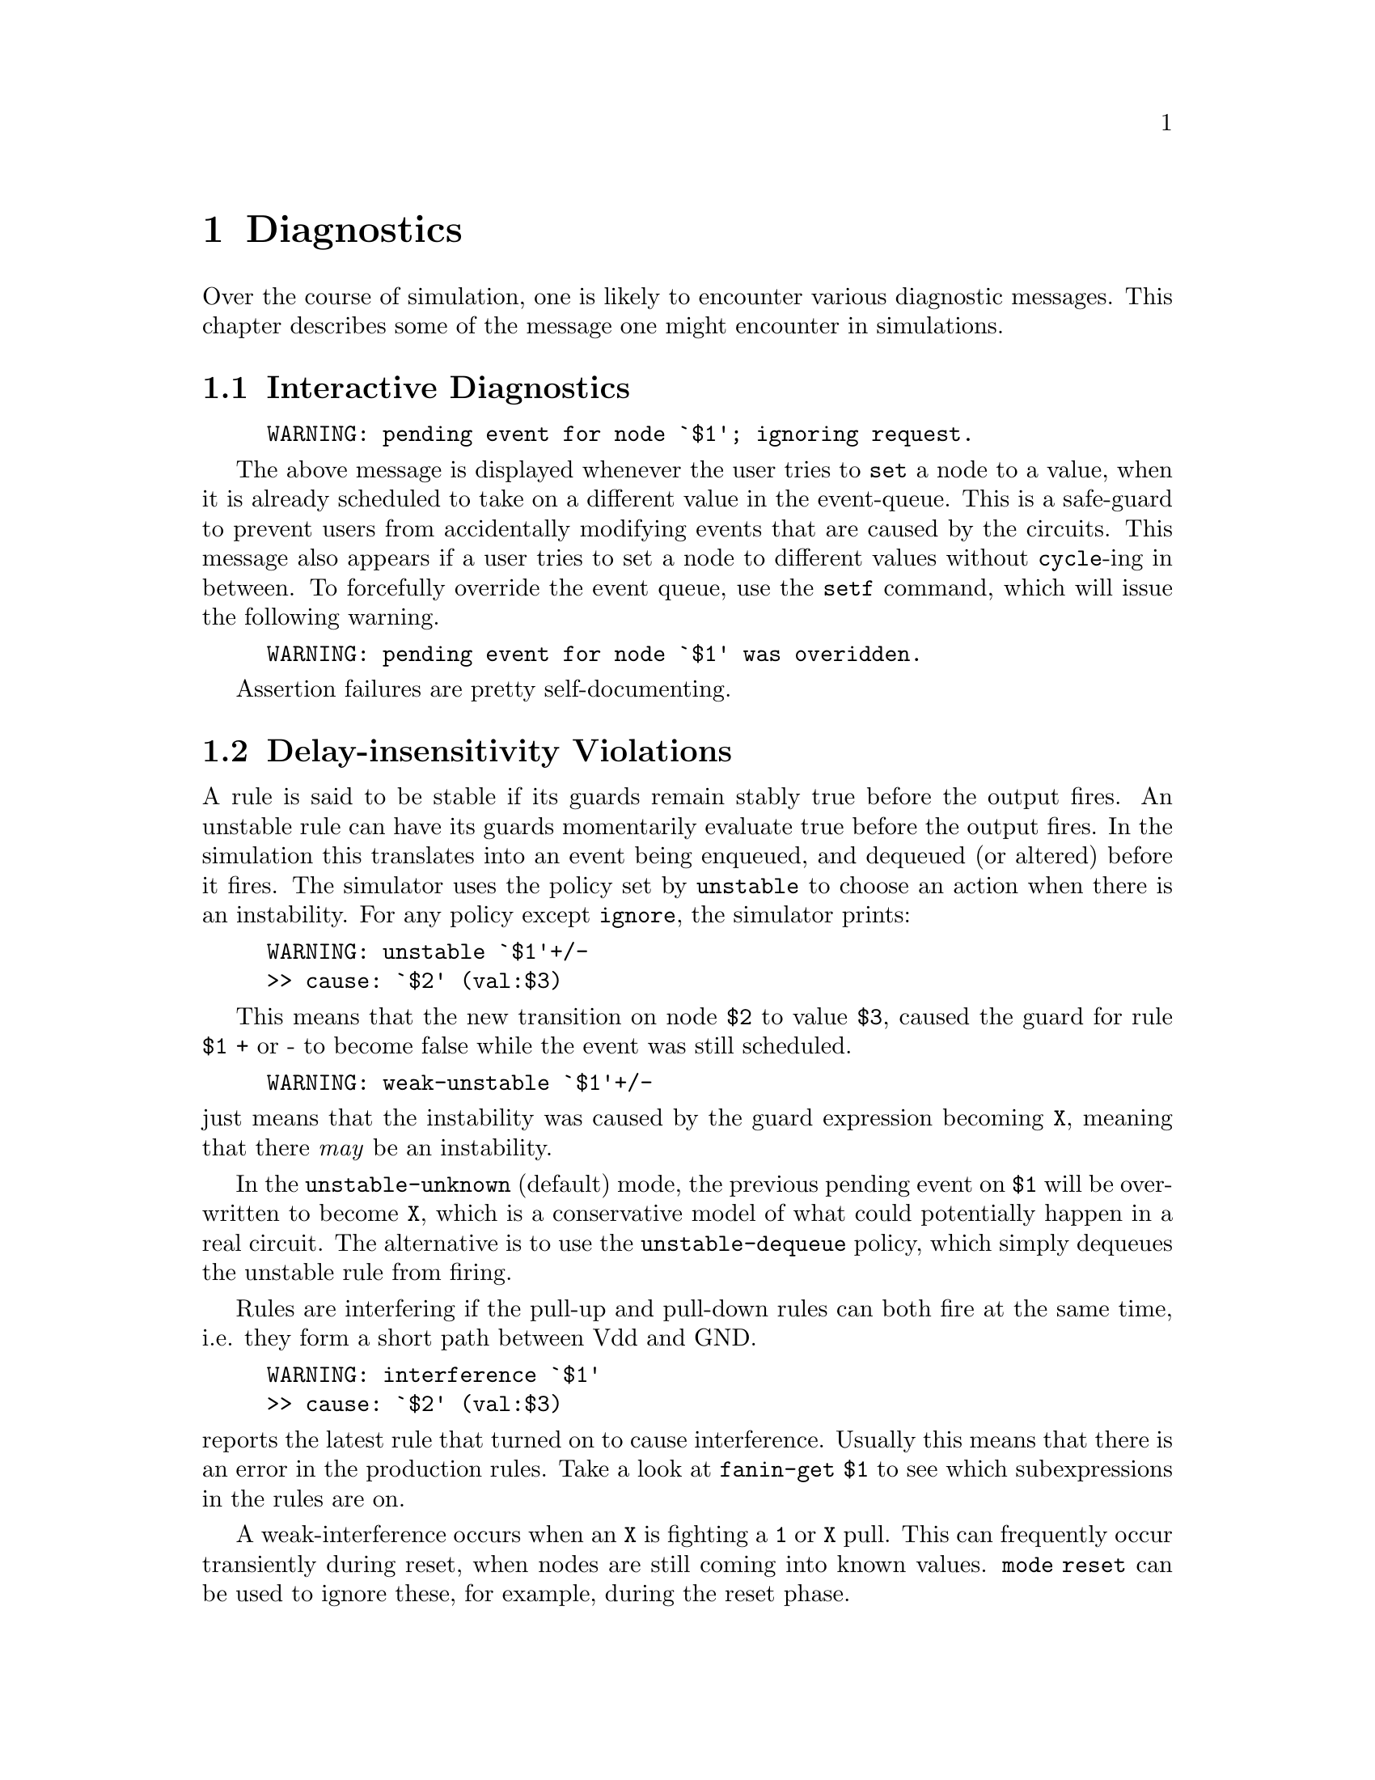 @c "diagnostics.texi"

@node Diagnostics
@chapter Diagnostics
@cindex diagnostics

Over the course of simulation, one is likely to encounter
various diagnostic messages.  
This chapter describes some of the message one might encounter
in simulations.  

@menu
* Interactive Diagnostics:: meanings of errors and warnings
* Delay-insensitivity Violations::
* Exclusion Violations::
* Channel Diagnostics::
* Fatal Diagnostics::
@end menu

@c ----------------------------------------------------------------------------
@node Interactive Diagnostics
@section Interactive Diagnostics
@c @cindex diagnostics, interactive

@example
WARNING: pending event for node `$1'; ignoring request.
@end example

The above message is displayed whenever the user tries to @command{set}
a node to a value, when it is already scheduled to take on a different
value in the event-queue.  
This is a safe-guard to prevent users from accidentally 
modifying events that are caused by the circuits.  
This message also appears if a user tries to set a node to different
values without @command{cycle}-ing in between.  
To forcefully override the event queue, use the @command{setf} command, 
which will issue the following warning.  

@example
WARNING: pending event for node `$1' was overidden.
@end example

Assertion failures are pretty self-documenting.

@c ----------------------------------------------------------------------------
@node Delay-insensitivity Violations
@section Delay-insensitivity Violations

@cindex unstable rules
@cindex instability
A rule is said to be stable if its guards remain stably 
true before the output fires.  
An unstable rule can have its guards momentarily evaluate
true before the output fires.  
In the simulation this translates into an event being
enqueued, and dequeued (or altered) before it fires.  
The simulator uses the policy set by @command{unstable}
to choose an action when there is an instability.  
For any policy except @t{ignore}, the simulator prints:

@example
WARNING: unstable `$1'+/-
>> cause: `$2' (val:$3)
@end example

This means that the new transition on node @t{$2} to value @t{$3}, 
caused the guard for rule @t{$1} + or - to become false
while the event was still scheduled.  

@example
WARNING: weak-unstable `$1'+/-
@end example

@noindent
just means that the instability was caused by the guard expression
becoming @t{X}, meaning that there @emph{may} be an instability.  
@cindex weak-instability

In the @command{unstable-unknown} (default) mode, 
the previous pending event on @t{$1} will be over-written to
become @t{X}, which is a conservative model of what could 
potentially happen in a real circuit.  
The alternative is to use the @command{unstable-dequeue} policy, 
which simply dequeues the unstable rule from firing.  

@cindex interference
Rules are interfering if the pull-up and pull-down rules can
both fire at the same time, i.e. they form a short path between
Vdd and GND.  

@example
WARNING: interference `$1'
>> cause: `$2' (val:$3)
@end example

@noindent
reports the latest rule that turned on to cause interference.  
Usually this means that there is an error in the production rules.  
Take a look at @command{fanin-get} @t{$1} to see which subexpressions
in the rules are on.  

@cindex weak-interference
A weak-interference occurs when an @t{X} is fighting a @t{1} or @t{X} pull. 
This can frequently occur transiently during reset, when nodes
are still coming into known values.  
@command{mode reset} can be used to ignore these, 
for example, during the reset phase.  


@c ----------------------------------------------------------------------------
@node Exclusion Violations
@section Exclusion Violations
@cindex exclusion violations
@cindex mutual exclusion

The production rules can be annotated with one class
of invariant directives for mutual exclusion:
@command{exclhi} and @command{excllo}.
These check at run-time that mutual exclusion among
rings of nodes is maintained throughout execution.  
They assume that @t{X} values of nodes are safe and do not
cause violations.
(Implementation note: each ring's exclusion state is actually
a single boolean value, one bit of a long bit-field.)  
A violation of exclusion will result in the following message:

@example
ERROR: exclhi/lo violation detected!
ring-state:
node1 : val1
node2 : val2
...
but node `$1' tried to become $2.
The simulator's excl-check-lock state is no longer coherent;
do not bother trying to continue the simulation,
but you may further inspect the state.
You probably want to disable excl-checking with `nocheckexcl'
if you wish to continue the simulation.
@end example

This just identifies participants of the ring that is violated, 
and the last member that tried to fire.  
Since the data structure for the ring locks does not support
counting, you will have to disable exclusion checking
with @command{nocheckexcl} to continue.  
Debugging the state of the simulation at the time of violation
is highly recommended.  
(Use @command{backtrace} and @command{why}.)

@c ----------------------------------------------------------------------------
@node Channel Diagnostics
@section Channel Diagnostics
@cindex channel diagnostics

Typically when a channel is configured as a source, 
the data-rails have no fanin from the production rules, 
and the acknowledge is driven by the production rules.  
When this is not the case, the simulator issues a warning:

@example
Warning: channel acknowledge `$1.a/e' has no fanin!

Warning: channel data rail `$1' ($2,$3) has fanin.
@end example

@noindent
While this is not fatal, it usually indicates a user-error in configuration.

Likewise, sinks expect to have data rails driven by production rules, 
and the acknowledge fanout to production rules.  

Channels also expect data rails to behave sanely, maintaing mutual exclusion
within each data bundle.  Violation will produce:

@example
Channel data rails are in an invalid state!
In channel `$1', got $2 high rails, whereas only $3 are permitted.
@end example

@noindent
This is similar in meaning to exclusion violations.  

TODO: this section doesn't exhaust the list of diagnostic message.
Add as needed.  

@c ----------------------------------------------------------------------------
@node Fatal Diagnostics
@section Fatal Diagnostics
@cindex fatal diagnostics
@cindex internal simulation error
@cindex crash

In the worst-case scenario, the simulator may enter an invalid
state where some invariant (assertion) no longer holds.  
(This can indicate some corruption of data structures, for instance.)
If you see such an internal simulation error (ISE), 
calmly back away from the computer and file a bug-report.  

@example
Internal simulator error: in some_function at some_file:line:
*** Please submit a bug report including version
*** "HACKT-...", VERSION,
*** (preferably reduced) test case, steps to reproduce, and configuration,
*** if appropriate, to <email@@address>.
*** This program will now self-destruct.  Thank you, and have a nice day.
@end example

